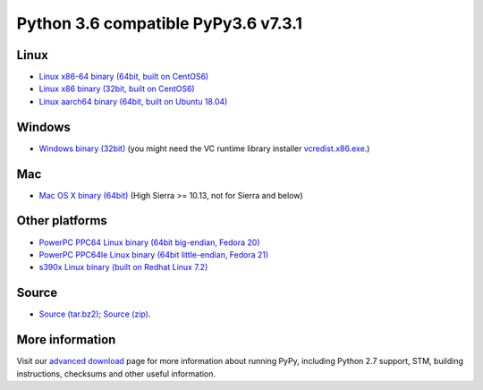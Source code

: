 .. title: Download and Install
.. slug: download
.. date: 2019-12-28 16:14:02 UTC
.. tags: 
.. category: 
.. link: 
.. description: 

Python 3.6 compatible PyPy3.6 v7.3.1
====================================

Linux
-----

.. class:: download_menu

* `Linux x86-64 binary (64bit, built on CentOS6)`__ 
* `Linux x86 binary (32bit, built on CentOS6)`__ 
* `Linux aarch64 binary (64bit, built on Ubuntu 18.04)`__

.. __: https://downloads.python.org/pypy/pypy3.6-v7.3.1-linux64.tar.bz2
.. __: https://downloads.python.org/pypy/pypy3.6-v7.3.1-linux32.tar.bz2
.. __: https://downloads.python.org/pypy/pypy3.6-v7.3.1-aarch64.tar.bz2


Windows
-------

.. class:: download_menu

* `Windows binary (32bit)`__ (you might need the VC runtime library
  installer `vcredist.x86.exe`_.)

.. __: https://downloads.python.org/pypy/pypy3.6-v7.3.1-win32.zip
.. _`vcredist.x86.exe`: https://www.microsoft.com/en-us/download/details.aspx?id=52685


Mac
---

.. class:: download_menu

* `Mac OS X binary (64bit)`__ (High Sierra >= 10.13, not for Sierra and below)

.. __: https://downloads.python.org/pypy/pypy3.6-v7.3.1-osx64.tar.bz2


Other platforms
---------------

.. class:: download_menu

* `PowerPC PPC64 Linux binary (64bit big-endian, Fedora 20)`__ 
* `PowerPC PPC64le Linux binary (64bit little-endian, Fedora 21)`__
* `s390x Linux binary (built on Redhat Linux 7.2)`__

.. __: https://downloads.python.org/pypy/pypy3.6-v7.3.1-ppc64.tar.bz2
.. __: https://downloads.python.org/pypy/pypy3.6-v7.3.1-ppc64le.tar.bz2
.. __: https://downloads.python.org/pypy/pypy3.6-v7.3.1-s390x.tar.bz2

Source
------

.. class:: download_menu

* `Source (tar.bz2)`__; `Source (zip)`__. 

.. __: https://downloads.python.org/pypy/pypy3.6-v7.3.1-src.tar.bz2
.. __: https://downloads.python.org/pypy/pypy3.6-v7.3.1-src.zip


More information
----------------

Visit our `advanced download`_ page for more information about running PyPy,
including Python 2.7 support, STM, building instructions, checksums and other
useful information.

.. _`advanced download`: download_advanced.html



